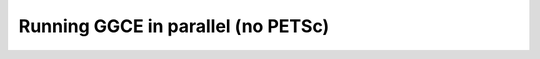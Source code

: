 .. _parallel:

===================================
Running GGCE in parallel (no PETSc)
===================================
